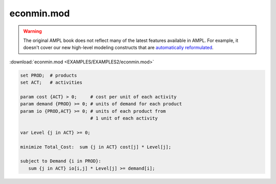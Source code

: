 econmin.mod
===========


.. warning::
    The original AMPL book does not reflect many of the latest features available in AMPL.
    For example, it doesn't cover our new high-level modeling constructs that are `automatically reformulated <https://mp.ampl.com/model-guide.html>`_.

:download:`econmin.mod <EXAMPLES/EXAMPLES2/econmin.mod>`

.. code-block:: ampl

    set PROD;  # products
    set ACT;   # activities
    
    param cost {ACT} > 0;     # cost per unit of each activity
    param demand {PROD} >= 0; # units of demand for each product
    param io {PROD,ACT} >= 0; # units of each product from
                              # 1 unit of each activity
    
    var Level {j in ACT} >= 0;
    
    minimize Total_Cost:  sum {j in ACT} cost[j] * Level[j];
    
    subject to Demand {i in PROD}:
       sum {j in ACT} io[i,j] * Level[j] >= demand[i];
